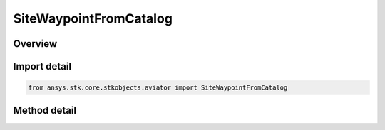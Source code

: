 SiteWaypointFromCatalog
=======================

.. py:class:: ansys.stk.core.stkobjects.aviator.SiteWaypointFromCatalog

   Bases: :py:class:`~ansys.stk.core.stkobjects.aviator.ISite`

   Class defining a waypoint from catalog site.

.. py:currentmodule:: SiteWaypointFromCatalog

Overview
--------

.. tab-set::

    .. tab-item:: Methods

        .. list-table::
            :header-rows: 0
            :widths: auto

            * - :py:attr:`~ansys.stk.core.stkobjects.aviator.SiteWaypointFromCatalog.get_as_site`
              - Get the site interface.
            * - :py:attr:`~ansys.stk.core.stkobjects.aviator.SiteWaypointFromCatalog.get_catalog_waypoint`
              - Get the catalog waypoint.
            * - :py:attr:`~ansys.stk.core.stkobjects.aviator.SiteWaypointFromCatalog.set_catalog_waypoint`
              - Set the catalog waypoint.


Import detail
-------------

.. code-block:: python

    from ansys.stk.core.stkobjects.aviator import SiteWaypointFromCatalog



Method detail
-------------

.. py:method:: get_as_site(self) -> ISite
    :canonical: ansys.stk.core.stkobjects.aviator.SiteWaypointFromCatalog.get_as_site

    Get the site interface.

    :Returns:

        :obj:`~ISite`

.. py:method:: get_catalog_waypoint(self) -> ICatalogWaypoint
    :canonical: ansys.stk.core.stkobjects.aviator.SiteWaypointFromCatalog.get_catalog_waypoint

    Get the catalog waypoint.

    :Returns:

        :obj:`~ICatalogWaypoint`

.. py:method:: set_catalog_waypoint(self, value: ICatalogWaypoint) -> None
    :canonical: ansys.stk.core.stkobjects.aviator.SiteWaypointFromCatalog.set_catalog_waypoint

    Set the catalog waypoint.

    :Parameters:

        **value** : :obj:`~ICatalogWaypoint`


    :Returns:

        :obj:`~None`

